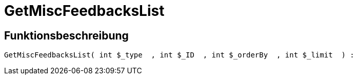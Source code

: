 = GetMiscFeedbacksList
:lang: de
// include::{includedir}/_header.adoc[]
:keywords: GetMiscFeedbacksList
:position: 10034

//  auto generated content Thu, 06 Jul 2017 00:27:03 +0200
== Funktionsbeschreibung

[source,plenty]
----

GetMiscFeedbacksList( int $_type  , int $_ID  , int $_orderBy  , int $_limit  ) :

----

